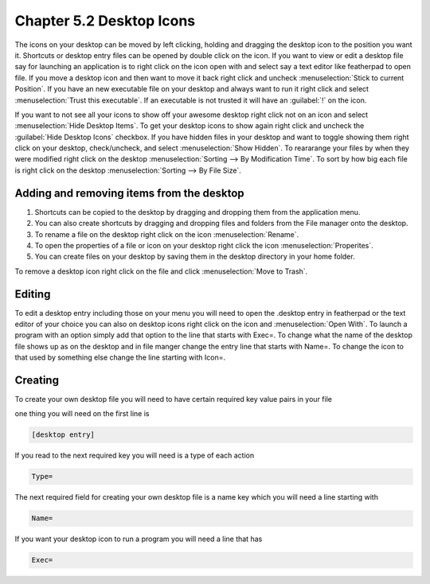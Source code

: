 Chapter 5.2 Desktop Icons
=========================

The icons on your desktop can be moved by left clicking, holding and dragging the desktop icon to the position you want it. Shortcuts or desktop entry files can be opened by double click on the icon. If you want to view or edit a desktop file say for launching an application is to right click on the icon open with and select say a text editor like featherpad to open file. If you move a desktop icon and then want to move it back right click and uncheck :menuselection:`Stick to current Position`. If you have an new executable file on your desktop and always want to run it right click and select :menuselection:`Trust this executable`. If an executable is not trusted it will have an :guilabel:`!` on the icon. 

If you want to not see all your icons to show off your awesome desktop right click not on an icon and select :menuselection:`Hide Desktop Items`. To get your desktop icons to show again right click and uncheck the :guilabel:`Hide Desktop Icons` checkbox. If you have hidden files in your desktop and want to toggle showing them right click on your desktop, check/uncheck, and select :menuselection:`Show Hidden`. To reararange your files by when they were modified right click on the desktop :menuselection:`Sorting --> By Modification Time`. To sort by how big each file is right click on the desktop :menuselection:`Sorting --> By File Size`.

Adding and removing items from the desktop
------------------------------------------
1.  Shortcuts can be copied to the desktop by dragging and dropping them from the application menu. 
2.  You can also create shortcuts by dragging and dropping files and folders from the File manager onto the desktop.
3. To rename a file on the desktop right click on the icon :menuselection:`Rename`.
4. To open the properties of a file or icon on your desktop right click the icon :menuselection:`Properites`. 
5. You can create files on your desktop by saving them in the desktop directory in your home folder.


.. image:: desktop_entry.png

To remove a desktop icon right click on the file and click :menuselection:`Move to Trash`. 

Editing
-------
To edit a desktop entry including those on your menu you will need to open the .desktop entry in featherpad or the text editor of your choice you can also on desktop icons right click on the icon and :menuselection:`Open With`. To launch a program with an option simply add that option to the line that starts with Exec=. To change what the name of the desktop file shows up as on the desktop and in file manger change the entry line that starts with Name=. To change the icon to that used by something else change the line starting with Icon=.

Creating
--------
To create your own desktop file you will need to have certain required key value pairs in your file 

one thing you will need on the first line is 

.. code::

   [desktop entry]
   
If you read to the next required key you will need is a type of each action

.. code:: 

   Type=
   
The next required field for creating your own desktop file is a name key which you will need a line starting with

.. code::

   Name=
   
If you want your desktop icon to run a program you will need a line that has 

.. code:: 

   Exec=
   

